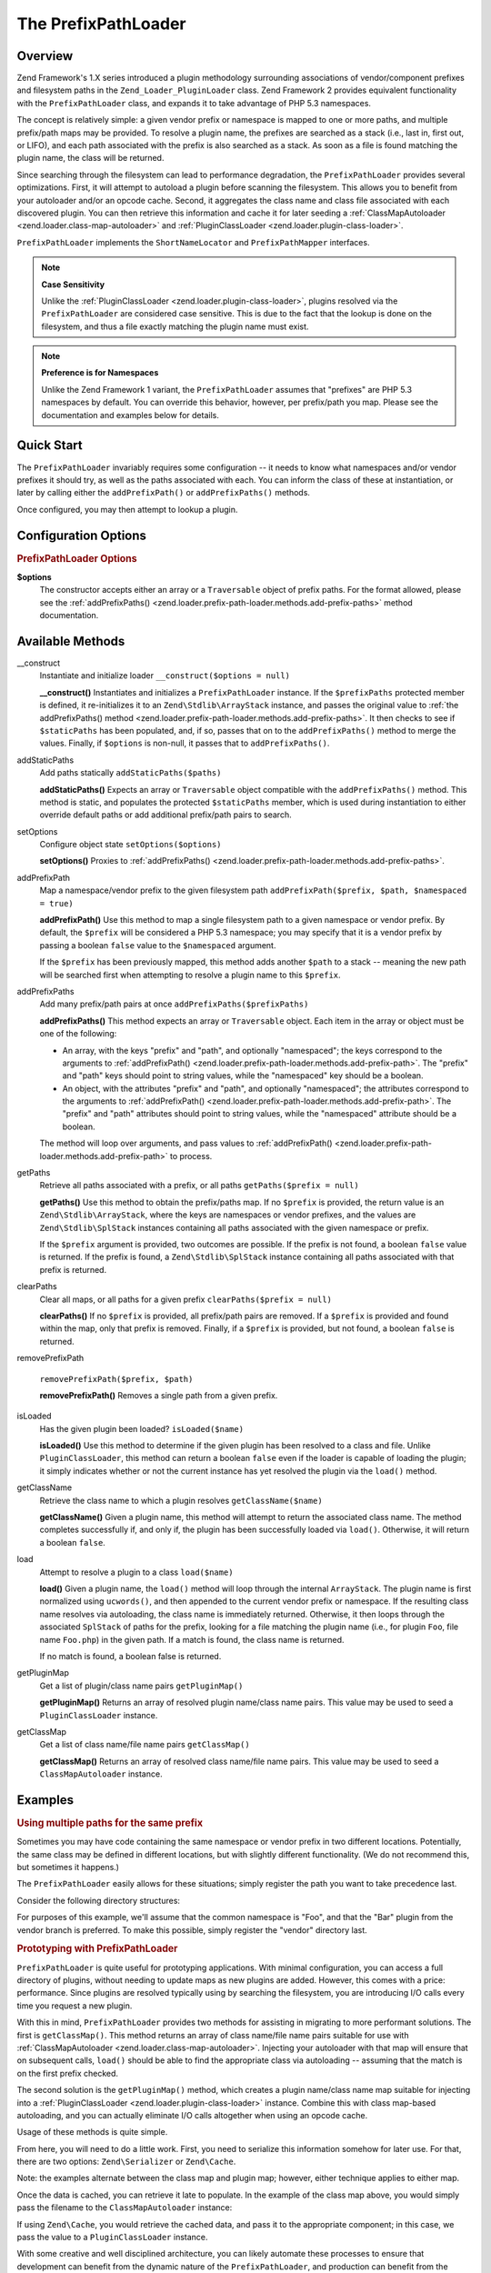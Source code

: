 .. _zend.loader.prefix-path-loader:

The PrefixPathLoader
====================

.. _zend.loader.prefix-path-loader.intro:

Overview
--------

Zend Framework's 1.X series introduced a plugin methodology surrounding associations of vendor/component prefixes
and filesystem paths in the ``Zend_Loader_PluginLoader`` class. Zend Framework 2 provides equivalent functionality
with the ``PrefixPathLoader`` class, and expands it to take advantage of PHP 5.3 namespaces.

The concept is relatively simple: a given vendor prefix or namespace is mapped to one or more paths, and multiple
prefix/path maps may be provided. To resolve a plugin name, the prefixes are searched as a stack (i.e., last in,
first out, or LIFO), and each path associated with the prefix is also searched as a stack. As soon as a file is
found matching the plugin name, the class will be returned.

Since searching through the filesystem can lead to performance degradation, the ``PrefixPathLoader`` provides
several optimizations. First, it will attempt to autoload a plugin before scanning the filesystem. This allows you
to benefit from your autoloader and/or an opcode cache. Second, it aggregates the class name and class file
associated with each discovered plugin. You can then retrieve this information and cache it for later seeding a
:ref:`ClassMapAutoloader <zend.loader.class-map-autoloader>` and :ref:`PluginClassLoader
<zend.loader.plugin-class-loader>`.

``PrefixPathLoader`` implements the ``ShortNameLocator`` and ``PrefixPathMapper`` interfaces.

.. note::

   **Case Sensitivity**

   Unlike the :ref:`PluginClassLoader <zend.loader.plugin-class-loader>`, plugins resolved via the
   ``PrefixPathLoader`` are considered case sensitive. This is due to the fact that the lookup is done on the
   filesystem, and thus a file exactly matching the plugin name must exist.

.. note::

   **Preference is for Namespaces**

   Unlike the Zend Framework 1 variant, the ``PrefixPathLoader`` assumes that "prefixes" are PHP 5.3 namespaces by
   default. You can override this behavior, however, per prefix/path you map. Please see the documentation and
   examples below for details.

.. _zend.loader.prefix-path-loader.quick-start:

Quick Start
-----------

The ``PrefixPathLoader`` invariably requires some configuration -- it needs to know what namespaces and/or vendor
prefixes it should try, as well as the paths associated with each. You can inform the class of these at
instantiation, or later by calling either the ``addPrefixPath()`` or ``addPrefixPaths()`` methods.

.. code-block:: php
   :linenos:

   use Zend\Loader\PrefixPathLoader;

   // Configure at instantiation:
   $loader = new PrefixPathLoader(array(
       array('prefix' => 'Foo', 'path' => '../library/Foo'),
       array('prefix' => 'Bar', 'path' => '../vendor/Bar'),
   ));

   // Or configure manually using methods:
   $loader = new PrefixPathLoader();
   $loader->addPrefixPath('Foo', '../library/Foo');

   $loader->addPrefixPaths(array(
       array('prefix' => 'Foo', 'path' => '../library/Foo'),
       array('prefix' => 'Bar', 'path' => '../vendor/Bar'),
   ));

Once configured, you may then attempt to lookup a plugin.

.. code-block:: php
   :linenos:

   if (false === ($class = $loader->load('bar'))) {
       throw new Exception("Plugin class matching 'bar' not found!");
   }
   $plugin = new $class();

.. _zend.loader.prefix-path-loader.options:

Configuration Options
---------------------

.. rubric:: PrefixPathLoader Options

**$options**
   The constructor accepts either an array or a ``Traversable`` object of prefix paths. For the format allowed,
   please see the :ref:`addPrefixPaths() <zend.loader.prefix-path-loader.methods.add-prefix-paths>` method
   documentation.

.. _zend.loader.prefix-path-loader.methods:

Available Methods
-----------------

.. _zend.loader.prefix-path-loader.methods.constructor:

\__construct
   Instantiate and initialize loader
   ``__construct($options = null)``

   **__construct()**
   Instantiates and initializes a ``PrefixPathLoader`` instance. If the ``$prefixPaths`` protected member is
   defined, it re-initializes it to an ``Zend\Stdlib\ArrayStack`` instance, and passes the original value to
   :ref:`the addPrefixPaths() method <zend.loader.prefix-path-loader.methods.add-prefix-paths>`. It then checks to
   see if ``$staticPaths`` has been populated, and, if so, passes that on to the ``addPrefixPaths()`` method to
   merge the values. Finally, if ``$options`` is non-null, it passes that to ``addPrefixPaths()``.


.. _zend.loader.prefix-path-loader.methods.add-static-paths:

addStaticPaths
   Add paths statically
   ``addStaticPaths($paths)``

   **addStaticPaths()**
   Expects an array or ``Traversable`` object compatible with the ``addPrefixPaths()`` method. This method is
   static, and populates the protected ``$staticPaths`` member, which is used during instantiation to either
   override default paths or add additional prefix/path pairs to search.


.. _zend.loader.prefix-path-loader.methods.set-options:

setOptions
   Configure object state
   ``setOptions($options)``

   **setOptions()**
   Proxies to :ref:`addPrefixPaths() <zend.loader.prefix-path-loader.methods.add-prefix-paths>`.


.. _zend.loader.prefix-path-loader.methods.add-prefix-path:

addPrefixPath
   Map a namespace/vendor prefix to the given filesystem path
   ``addPrefixPath($prefix, $path, $namespaced = true)``

   **addPrefixPath()**
   Use this method to map a single filesystem path to a given namespace or vendor prefix. By default, the
   ``$prefix`` will be considered a PHP 5.3 namespace; you may specify that it is a vendor prefix by passing a
   boolean ``false`` value to the ``$namespaced`` argument.

   If the ``$prefix`` has been previously mapped, this method adds another ``$path`` to a stack -- meaning the new
   path will be searched first when attempting to resolve a plugin name to this ``$prefix``.


.. _zend.loader.prefix-path-loader.methods.add-prefix-paths:

addPrefixPaths
   Add many prefix/path pairs at once
   ``addPrefixPaths($prefixPaths)``

   **addPrefixPaths()**
   This method expects an array or ``Traversable`` object. Each item in the array or object must be one of the
   following:

   - An array, with the keys "prefix" and "path", and optionally "namespaced"; the keys correspond to the arguments
     to :ref:`addPrefixPath() <zend.loader.prefix-path-loader.methods.add-prefix-path>`. The "prefix" and "path"
     keys should point to string values, while the "namespaced" key should be a boolean.

   - An object, with the attributes "prefix" and "path", and optionally "namespaced"; the attributes correspond to
     the arguments to :ref:`addPrefixPath() <zend.loader.prefix-path-loader.methods.add-prefix-path>`. The "prefix"
     and "path" attributes should point to string values, while the "namespaced" attribute should be a boolean.

   The method will loop over arguments, and pass values to :ref:`addPrefixPath()
   <zend.loader.prefix-path-loader.methods.add-prefix-path>` to process.


.. _zend.loader.prefix-path-loader.methods.get-paths:

getPaths
   Retrieve all paths associated with a prefix, or all paths
   ``getPaths($prefix = null)``

   **getPaths()**
   Use this method to obtain the prefix/paths map. If no ``$prefix`` is provided, the return value is an
   ``Zend\Stdlib\ArrayStack``, where the keys are namespaces or vendor prefixes, and the values are
   ``Zend\Stdlib\SplStack`` instances containing all paths associated with the given namespace or prefix.

   If the ``$prefix`` argument is provided, two outcomes are possible. If the prefix is not found, a boolean
   ``false`` value is returned. If the prefix is found, a ``Zend\Stdlib\SplStack`` instance containing all paths
   associated with that prefix is returned.


.. _zend.loader.prefix-path-loader.methods.clear-paths:

clearPaths
   Clear all maps, or all paths for a given prefix
   ``clearPaths($prefix = null)``

   **clearPaths()**
   If no ``$prefix`` is provided, all prefix/path pairs are removed. If a ``$prefix`` is provided and found within
   the map, only that prefix is removed. Finally, if a ``$prefix`` is provided, but not found, a boolean ``false``
   is returned.


.. _zend.loader.prefix-path-loader.methods.remove-prefix-path:

removePrefixPath

   ``removePrefixPath($prefix, $path)``

   **removePrefixPath()**
   Removes a single path from a given prefix.


.. _zend.loader.prefix-path-loader.methods.is-loaded:

isLoaded
   Has the given plugin been loaded?
   ``isLoaded($name)``

   **isLoaded()**
   Use this method to determine if the given plugin has been resolved to a class and file. Unlike
   ``PluginClassLoader``, this method can return a boolean ``false`` even if the loader is capable of loading the
   plugin; it simply indicates whether or not the current instance has yet resolved the plugin via the ``load()``
   method.


.. _zend.loader.prefix-path-loader.methods.get-class-name:

getClassName
   Retrieve the class name to which a plugin resolves
   ``getClassName($name)``

   **getClassName()**
   Given a plugin name, this method will attempt to return the associated class name. The method completes
   successfully if, and only if, the plugin has been successfully loaded via ``load()``. Otherwise, it will return
   a boolean ``false``.


.. _zend.loader.prefix-path-loader.methods.load:

load
   Attempt to resolve a plugin to a class
   ``load($name)``

   **load()**
   Given a plugin name, the ``load()`` method will loop through the internal ``ArrayStack``. The plugin name is
   first normalized using ``ucwords()``, and then appended to the current vendor prefix or namespace. If the
   resulting class name resolves via autoloading, the class name is immediately returned. Otherwise, it then loops
   through the associated ``SplStack`` of paths for the prefix, looking for a file matching the plugin name (i.e.,
   for plugin ``Foo``, file name ``Foo.php``) in the given path. If a match is found, the class name is returned.

   If no match is found, a boolean false is returned.


.. _zend.loader.prefix-path-loader.methods.get-plugin-map:

getPluginMap
   Get a list of plugin/class name pairs
   ``getPluginMap()``

   **getPluginMap()**
   Returns an array of resolved plugin name/class name pairs. This value may be used to seed a
   ``PluginClassLoader`` instance.


.. _zend.loader.prefix-path-loader.methods.get-class-map:

getClassMap
   Get a list of class name/file name pairs
   ``getClassMap()``

   **getClassMap()**
   Returns an array of resolved class name/file name pairs. This value may be used to seed a ``ClassMapAutoloader``
   instance.


.. _zend.loader.prefix-path-loader.examples:

Examples
--------

.. _zend.loader.prefix-path-loader.examples.multiple-paths:

.. rubric:: Using multiple paths for the same prefix

Sometimes you may have code containing the same namespace or vendor prefix in two different locations. Potentially,
the same class may be defined in different locations, but with slightly different functionality. (We do not
recommend this, but sometimes it happens.)

The ``PrefixPathLoader`` easily allows for these situations; simply register the path you want to take precedence
last.

Consider the following directory structures:

.. code-block:: text
   :linenos:

   project
   |-- library
   |   |-- Foo
   |   |   |-- Bar.php
   |   |   `-- Baz.php
   |-- vendor
   |   |-- Foo
   |   |   |-- Bar.php
   |   |   `-- Foobar.php

For purposes of this example, we'll assume that the common namespace is "Foo", and that the "Bar" plugin from the
vendor branch is preferred. To make this possible, simply register the "vendor" directory last.

.. code-block:: php
   :linenos:

   use Zend\Loader\PrefixPathLoader;

   $loader = new PrefixPathLoader();

   // Multiple calls to addPrefixPath():
   $loader->addPrefixPath('Foo', PROJECT_ROOT . '/library/Foo')
          ->addPrefixPath('Foo', PROJECT_ROOT . '/vendor/Foo');

   // Or use a single call to addPrefixPaths():
   $loader->addPrefixPaths(array(
       array('prefix' => 'Foo', 'path' => PROJECT_ROOT . '/library/Foo'),
       array('prefix' => 'Foo', 'path' => PROJECT_ROOT . '/vendor/Foo'),
   ));

   // And then resolve plugins:
   $bar    = $loader->load('bar');    // Foo\Bar from vendor/Foo/Bar.php
   $baz    = $loader->load('baz');    // Foo\Baz from library/Foo/Baz.php
   $foobar = $loader->load('foobar'); // Foo\Foobar from vendor/Foo/Baz.php

.. _zend.loader.prefix-path-loader.examples.optimizing:

.. rubric:: Prototyping with PrefixPathLoader

``PrefixPathLoader`` is quite useful for prototyping applications. With minimal configuration, you can access a
full directory of plugins, without needing to update maps as new plugins are added. However, this comes with a
price: performance. Since plugins are resolved typically using by searching the filesystem, you are introducing I/O
calls every time you request a new plugin.

With this in mind, ``PrefixPathLoader`` provides two methods for assisting in migrating to more performant
solutions. The first is ``getClassMap()``. This method returns an array of class name/file name pairs suitable for
use with :ref:`ClassMapAutoloader <zend.loader.class-map-autoloader>`. Injecting your autoloader with that map will
ensure that on subsequent calls, ``load()`` should be able to find the appropriate class via autoloading --
assuming that the match is on the first prefix checked.

The second solution is the ``getPluginMap()`` method, which creates a plugin name/class name map suitable for
injecting into a :ref:`PluginClassLoader <zend.loader.plugin-class-loader>` instance. Combine this with class
map-based autoloading, and you can actually eliminate I/O calls altogether when using an opcode cache.

Usage of these methods is quite simple.

.. code-block:: php
   :linenos:

   // After a number of load() operations, or at the end of the request:
   $classMap  = $loader->getClassMap();
   $pluginMap = $loader->getPluginMap();

From here, you will need to do a little work. First, you need to serialize this information somehow for later use.
For that, there are two options: ``Zend\Serializer`` or ``Zend\Cache``.

.. code-block:: php
   :linenos:

   // Using Zend\Serializer:
   use Zend\Serializer\Serializer;

   $adapter = Serializer::factory('PhpCode');
   $content = "<?php\nreturn " . $adapter->serialize($classMap) . ";";
   file_put_contents(APPLICATION_PATH . '/.classmap.php', $content);

   // Using Zend\Cache:
   use Zend\Cache\Cache;

   $cache = Cache::factory(
       'Core', 'File',
       array('lifetime' => null, 'automatic_serialization' => true),
       array('cache_dir' => APPLICATION_PATH . '/../cache/classmaps')
   );
   $cache->save($pluginMap, 'pluginmap');

Note: the examples alternate between the class map and plugin map; however, either technique applies to either map.

Once the data is cached, you can retrieve it late to populate. In the example of the class map above, you would
simply pass the filename to the ``ClassMapAutoloader`` instance:

.. code-block:: php
   :linenos:

   $autoloader = new Zend\Loader\ClassMapAutoloader();
   $autoloader->registerAutoloadMap(APPLICATION_PATH . '/.classmap.php');

If using ``Zend\Cache``, you would retrieve the cached data, and pass it to the appropriate component; in this
case, we pass the value to a ``PluginClassLoader`` instance.

.. code-block:: php
   :linenos:

   $map = $cache->load('pluginmap');

   $loader = new Zend\Loader\PluginClassLoader($map);

With some creative and well disciplined architecture, you can likely automate these processes to ensure that
development can benefit from the dynamic nature of the ``PrefixPathLoader``, and production can benefit from the
performance optimizations of the ``ClassMapAutoloader`` and ``PluginClassLoader``.


